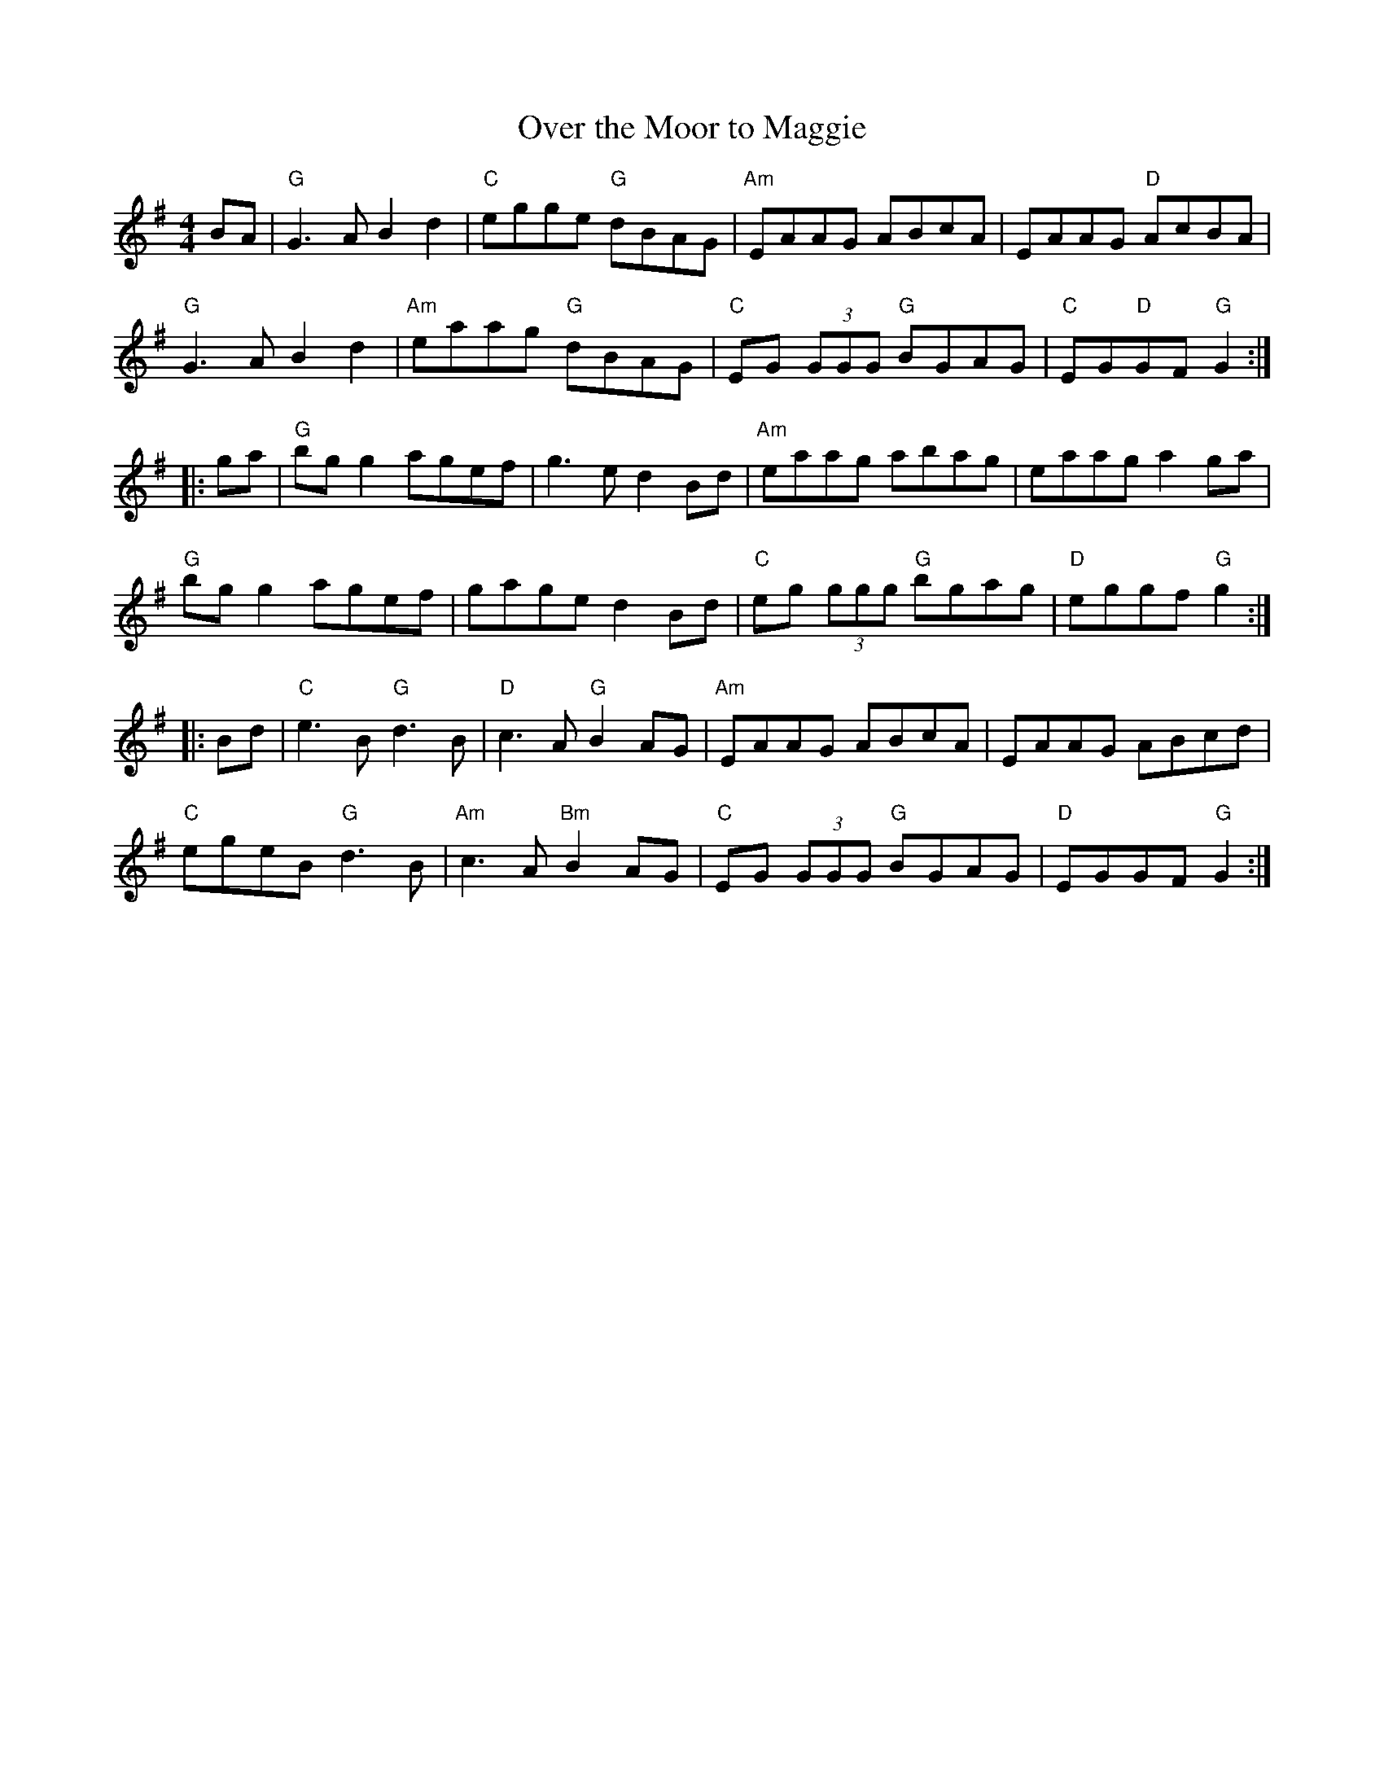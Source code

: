 X:1
T:Over the Moor to Maggie
R:Reel
%%printtempo 0
Q:160
K:G
M:4/4
BA|\
"G"G3 A B2d2|"C"egge "G"dBAG|"Am"EAAG ABcA|EAAG "D"AcBA|
"G"G3 A B2d2|"Am"eaag "G"dBAG|"C"EG (3GGG "G"BGAG|"C"EG"D"GF "G"G2:|
|:ga|\
"G"bg g2 agef|g3e d2 Bd|"Am"eaag abag|eaag a2ga|
"G"bg g2 agef|gage d2Bd|"C"eg (3ggg "G"bgag|"D"eggf "G"g2:|
|:Bd|\
"C"e3B "G"d3B|"D"c3A "G"B2AG|"Am"EAAG ABcA|EAAG ABcd|
"C"egeB "G"d3B|"Am"c3A"Bm"B2AG|"C"EG (3GGG "G"BGAG|"D"EGGF "G"G2:|
